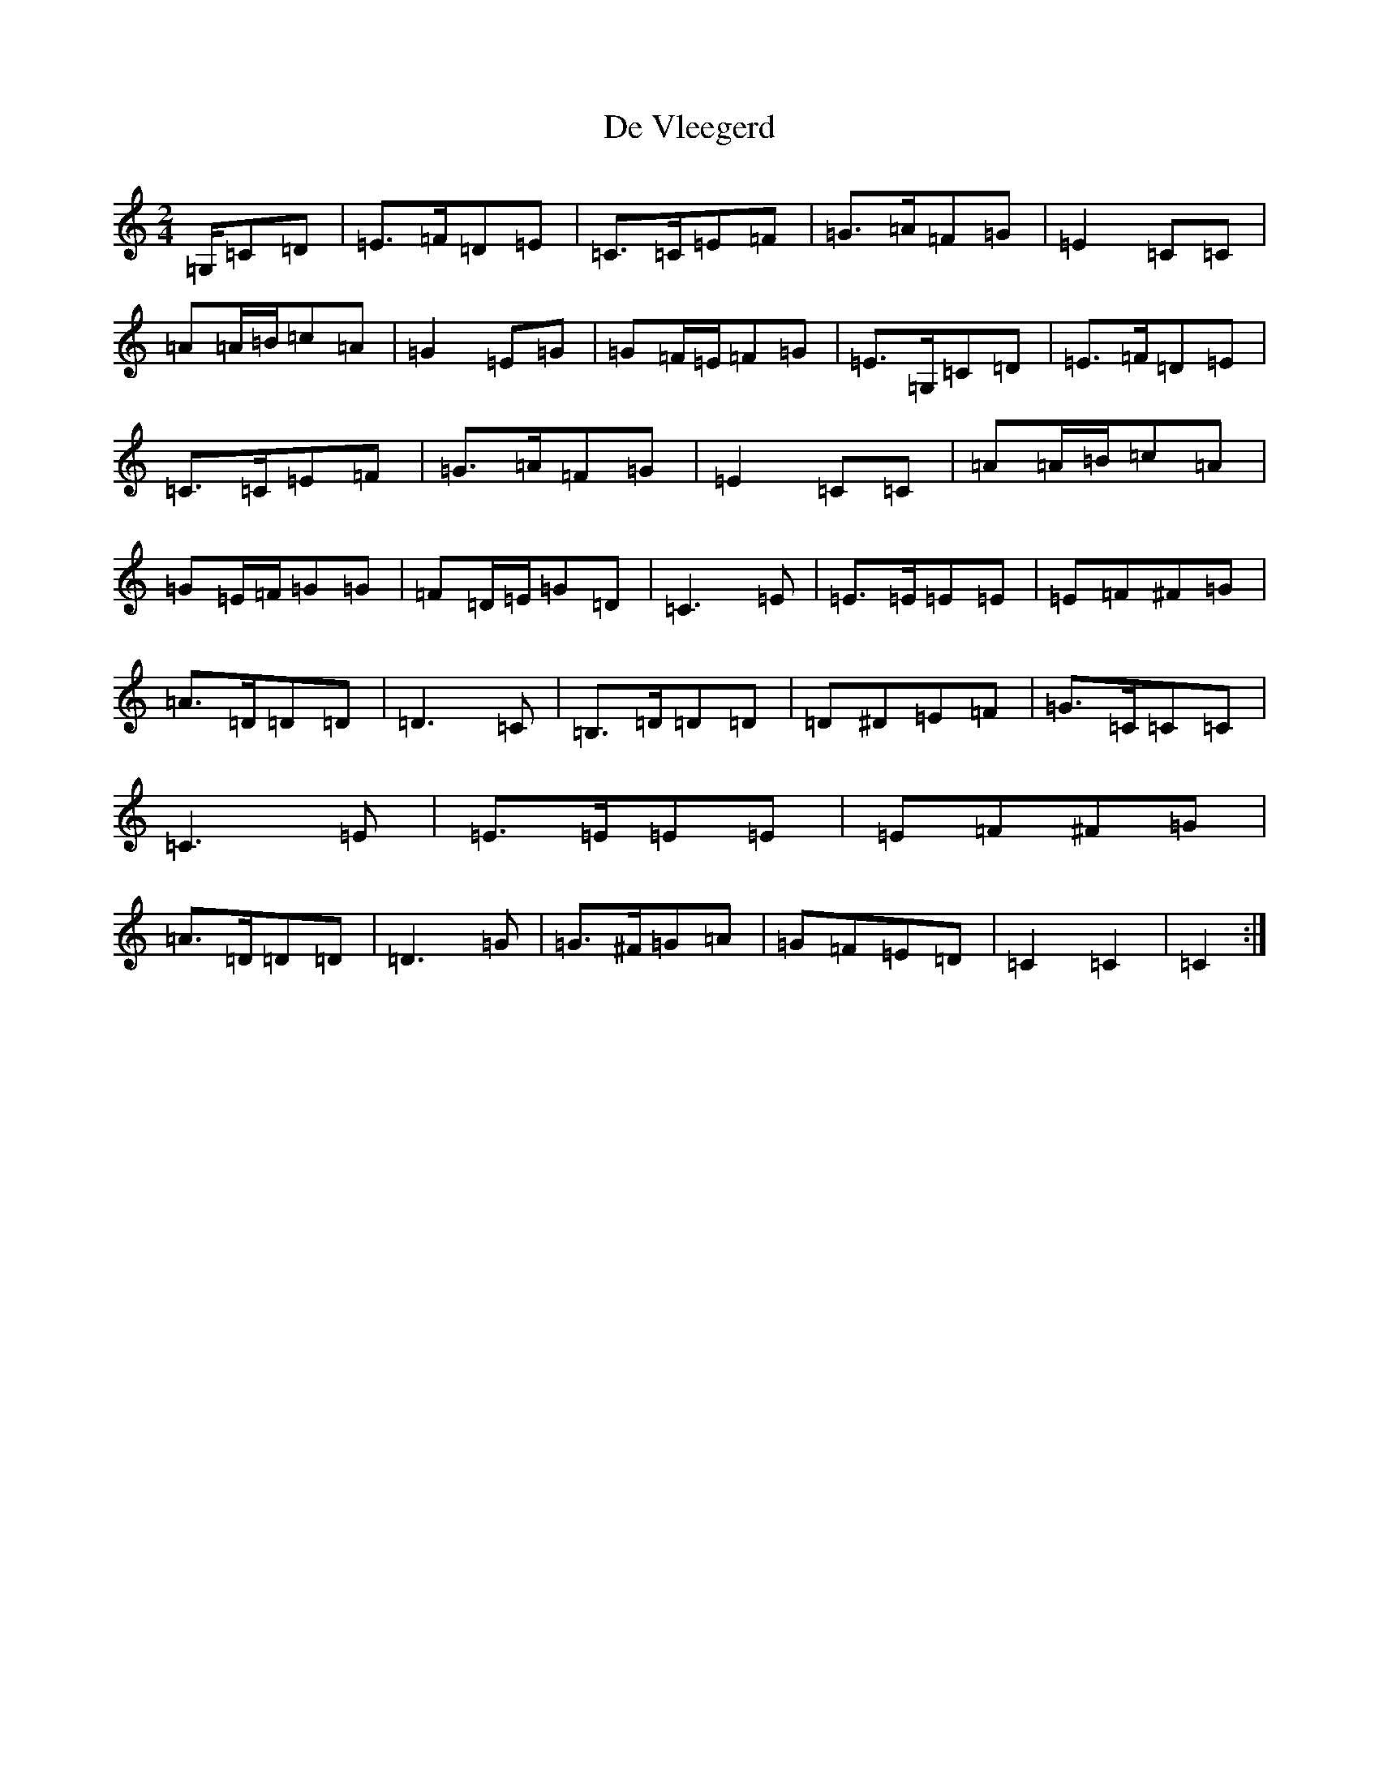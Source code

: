 X: 4994
T: De Vleegerd
S: https://thesession.org/tunes/10418#setting10418
R: polka
M:2/4
L:1/8
K: C Major
=G,/2=C=D|=E>=F=D=E|=C>=C=E=F|=G>=A=F=G|=E2=C=C|=A=A/2=B/2=c=A|=G2=E=G|=G=F/2=E/2=F=G|=E>=G,=C=D|=E>=F=D=E|=C>=C=E=F|=G>=A=F=G|=E2=C=C|=A=A/2=B/2=c=A|=G=E/2=F/2=G=G|=F=D/2=E/2=G=D|=C3=E|=E>=E=E=E|=E=F^F=G|=A>=D=D=D|=D3=C|=B,>=D=D=D|=D^D=E=F|=G>=C=C=C|=C3=E|=E>=E=E=E|=E=F^F=G|=A>=D=D=D|=D3=G|=G>^F=G=A|=G=F=E=D|=C2=C2|=C2:|